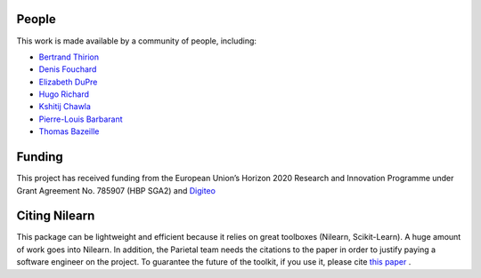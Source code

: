.. -*- mode: rst -*-

People
------

This work is made available by a community of people, including:

* `Bertrand Thirion <https://github.com/bthirion>`_
* `Denis Fouchard <https://github.com/denisfouchard>`_
* `Elizabeth DuPre <https://github.com/emdupre>`_
* `Hugo Richard <https://github.com/hugorichard>`_
* `Kshitij Chawla <https://github.com/kchawla-pi>`_
* `Pierre-Louis Barbarant <https://github.com/pbarbarant>`_
* `Thomas Bazeille <https://github.com/thomasbazeille>`_


Funding
--------

This project has received funding from the European Union’s Horizon
2020 Research and Innovation Programme under Grant Agreement No. 785907
(HBP SGA2) and `Digiteo <https://digiteo.fr>`_

.. _citing:

Citing Nilearn
--------------------
This package can be lightweight and efficient because it relies on great toolboxes (Nilearn, Scikit-Learn).
A huge amount of work goes into Nilearn.
In addition, the Parietal team needs the citations to the paper in order to justify paying a software engineer on the project.
To guarantee the future of the toolkit, if you use it, please cite `this paper <https://hal.inria.fr/hal-01093971>`_ .
